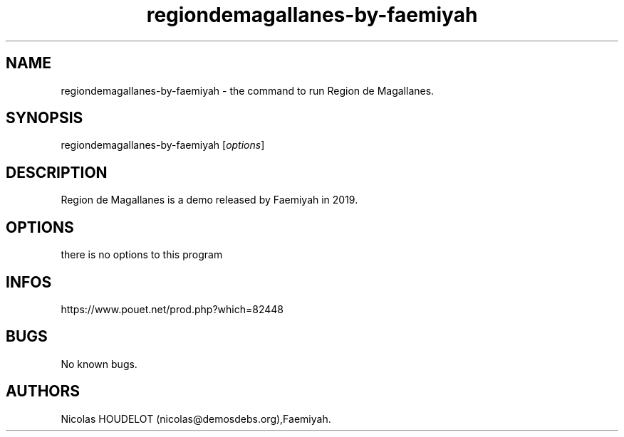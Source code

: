 .\" Automatically generated by Pandoc 3.1.3
.\"
.\" Define V font for inline verbatim, using C font in formats
.\" that render this, and otherwise B font.
.ie "\f[CB]x\f[]"x" \{\
. ftr V B
. ftr VI BI
. ftr VB B
. ftr VBI BI
.\}
.el \{\
. ftr V CR
. ftr VI CI
. ftr VB CB
. ftr VBI CBI
.\}
.TH "regiondemagallanes-by-faemiyah" "6" "2025-02-17" "Región de Magallanes User Manuals" ""
.hy
.SH NAME
.PP
regiondemagallanes-by-faemiyah - the command to run Region de
Magallanes.
.SH SYNOPSIS
.PP
regiondemagallanes-by-faemiyah [\f[I]options\f[R]]
.SH DESCRIPTION
.PP
Region de Magallanes is a demo released by Faemiyah in 2019.
.SH OPTIONS
.PP
there is no options to this program
.SH INFOS
.PP
https://www.pouet.net/prod.php?which=82448
.SH BUGS
.PP
No known bugs.
.SH AUTHORS
Nicolas HOUDELOT (nicolas\[at]demosdebs.org),Faemiyah.
